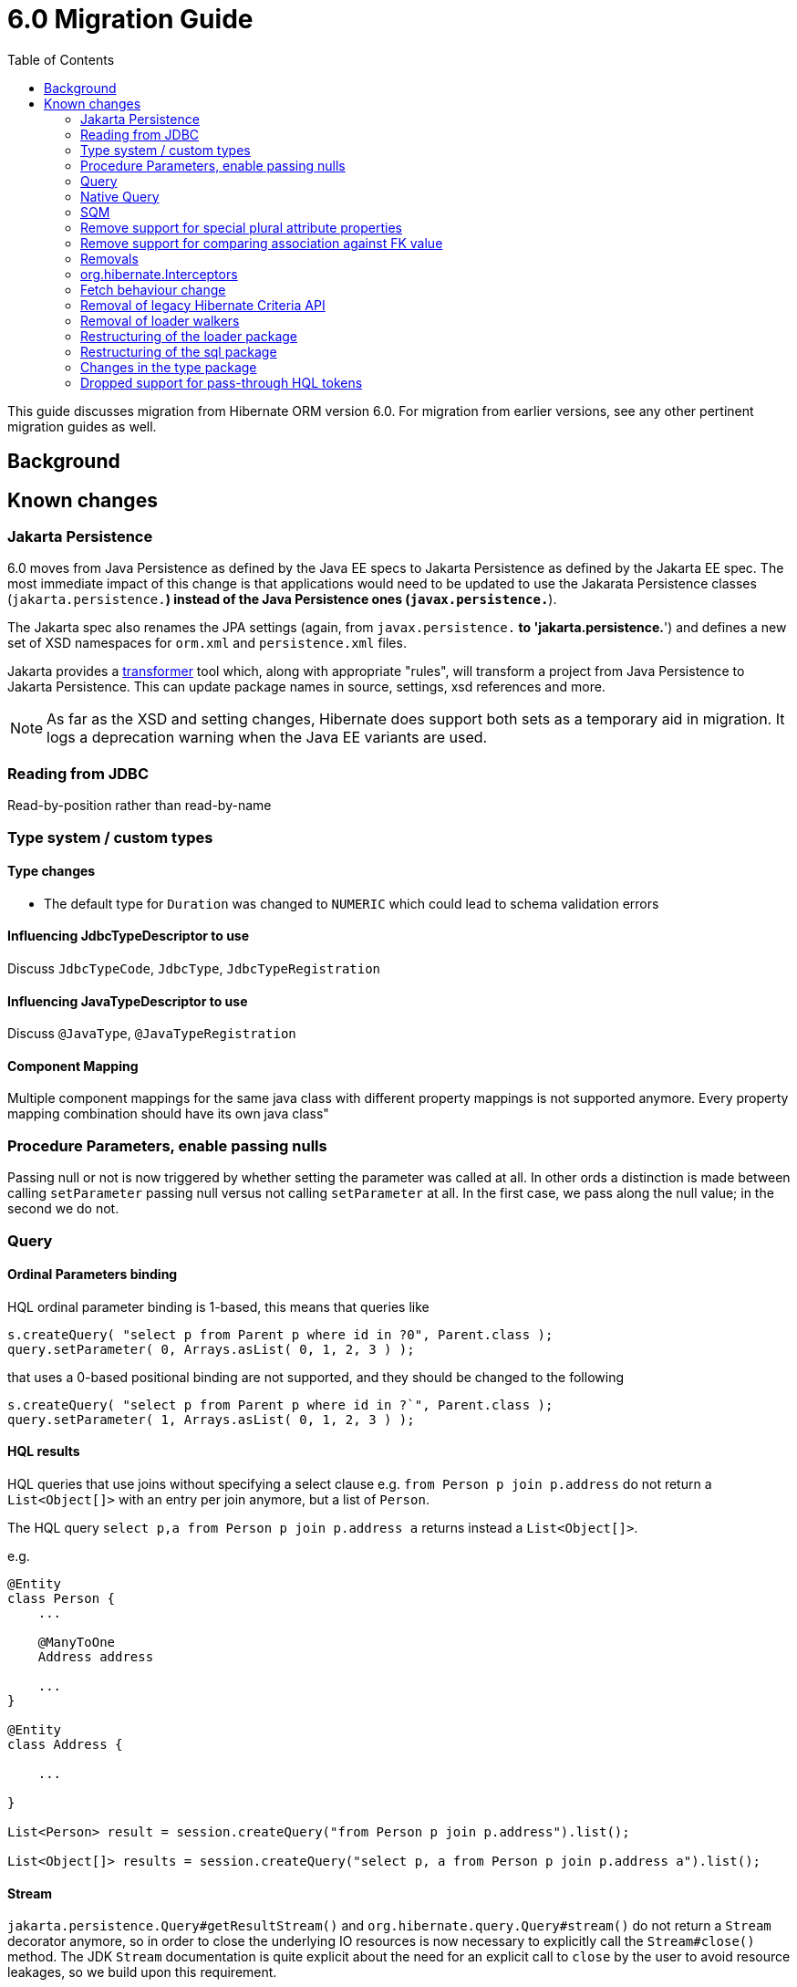 = 6.0 Migration Guide
:toc:

This guide discusses migration from Hibernate ORM version 6.0.  For migration from
earlier versions, see any other pertinent migration guides as well.

== Background


== Known changes

=== Jakarta Persistence

6.0 moves from Java Persistence as defined by the Java EE specs to
Jakarta Persistence as defined by the Jakarta EE spec.  The most immediate
impact of this change is that applications would need to be updated to use
the Jakarata Persistence classes (`jakarta.persistence.*`) instead of the Java
Persistence ones (`javax.persistence.*`).

The Jakarta spec also renames the JPA settings (again, from `javax.persistence.*` to
'jakarta.persistence.*') and defines a new set of XSD namespaces for `orm.xml` and
`persistence.xml` files.

Jakarta provides a https://github.com/eclipse/transformer[transformer]
tool which, along with appropriate "rules", will transform a project from Java Persistence to
Jakarta Persistence.  This can update package names in source, settings, xsd references and more.

// todo (6.0) : reference to `${root}/rules ?

NOTE: As far as the XSD and setting changes, Hibernate does support both sets as a temporary aid
in migration.  It logs a deprecation warning when the Java EE variants are used.

=== Reading from JDBC

Read-by-position rather than read-by-name


=== Type system / custom types

==== Type changes

* The default type for `Duration` was changed to `NUMERIC` which could lead to schema validation errors

==== Influencing JdbcTypeDescriptor to use

Discuss `JdbcTypeCode`, `JdbcType`, `JdbcTypeRegistration`

==== Influencing JavaTypeDescriptor to use

Discuss `@JavaType`, `@JavaTypeRegistration`


==== Component Mapping

Multiple component mappings for the same java class with different property mappings is not supported anymore. Every property mapping combination should have its own java class"

=== Procedure Parameters, enable passing nulls

Passing null or not is now triggered by whether setting the parameter was called at all.  In other ords a distinction is made between calling `setParameter` passing null versus not calling `setParameter` at all.  In the first case, we pass along the null value; in the second we do not.

=== Query

==== Ordinal Parameters binding

HQL ordinal parameter binding is 1-based, this means that queries like

```
s.createQuery( "select p from Parent p where id in ?0", Parent.class );
query.setParameter( 0, Arrays.asList( 0, 1, 2, 3 ) );
```

that uses a 0-based positional binding are not supported, and they should be changed to the following

```
s.createQuery( "select p from Parent p where id in ?`", Parent.class );
query.setParameter( 1, Arrays.asList( 0, 1, 2, 3 ) );
```


==== HQL results

HQL queries that use joins without specifying a select clause e.g. `from Person p join p.address` do not return a `List<Object[]>` with an entry per join anymore, but a list of `Person`.

The HQL query `select p,a from Person p join p.address a` returns instead a `List<Object[]>`.

e.g.
```
@Entity
class Person {
    ...

    @ManyToOne
    Address address

    ...
}

@Entity
class Address {

    ...

}

List<Person> result = session.createQuery("from Person p join p.address").list();

List<Object[]> results = session.createQuery("select p, a from Person p join p.address a").list();

```

==== Stream

`jakarta.persistence.Query#getResultStream()` and `org.hibernate.query.Query#stream()` do not return a `Stream` decorator anymore, so in order to close the underlying IO resources is now necessary to explicitly call the `Stream#close()` method. The JDK `Stream` documentation is quite explicit about the need for an explicit call to `close` by the user to avoid resource leakages, so we build upon this requirement.

==== Iterate

The `Query#iterate()` method has been removed. The alternative is to use `Query#stream()` or `Query#getResultStream()`.

==== Using DISTINCT with entity queries

Starting with Hibernate ORM 6 it is no longer necessary to use *distinct* in JPQL and HQL
to filter out the same parent entity references when join fetching a child collection.
The returning duplicates of entities are always filtered by Hibernate.

Which means that for instance it is no longer necessary to set `QueryHints#HINT_PASS_DISTINCT_THROUGH` to `false`
in order to skip the entity duplicates without producing a `distinct` in the SQL query.

From Hibernate ORM 6 a `distinct` is always passed to the SQL query and the flag `QueryHints#HINT_PASS_DISTINCT_THROUGH`
has been removed.

=== Native Query

==== Native query as a function call is no longer supported.

Given the `NamedNativeQuery`
```
@NamedNativeQuery(
    name = "fn_person_and_phones",
    query = "{ ? = call fn_person_and_phones( ? ) }",
    callable = true,
    resultSetMapping = "person_with_phones"
)
```

the code
```
scope.inTransaction(
entityManager -> {
try {
List<Object[]> postAndComments = entityManager.createNamedQuery("fn_person_and_phones" ).setParameter( 1, 1L ).getResultList();
```

is going to throw an `IllegalArgumentException`.

The migration code is
```
List<Object[]> postAndComments = entityManager.createStoredProcedureQuery( "fn_person_and_phones", "person_with_phones" ).setParameter( 1, 1L ).getResultList();
```

=== SQM

* Functions
* Multi-table bulk manipulation HQL/Criteria query handling

=== Remove support for special plural attribute properties

Prior to 6.0, it was possible to de-reference special properties on plural attributes like `size` which was dropped.
The special properties lead to confusion and were sometimes ambiguous. The replacement is the function syntax.

size::
The collection size can be determined by using the `size( pluralAttribute )` function instead

elements::
The collection elements can be referred to by using the `value( pluralAttribute )` function instead

indices::
The collection indices can be referred to by using the `index( pluralAttribute )` or `key( pluralAttribute )` function instead

index::
The collection index can be referred to by using the `index( pluralAttribute )` or `key( pluralAttribute )` function instead

maxindex::
The collection maximum index can be determined by using the `maxindex( pluralAttribute )` function instead

minindex::
The collection minimum index can be determined by using the `minindex( pluralAttribute )` function instead

maxelement::
The collection maximum element can be determined by using the `maxelement( pluralAttribute )` function instead

minelement::
The collection minimum element can be determined by using the `minelement( pluralAttribute )` function instead

=== Remove support for comparing association against FK value

Previously Hibernate did allow comparing an association with an FK value like `... where alias.association = 1`
or `... where alias.association = alias.association.id` or even `... where alias.association = :param` where `param`
is bound to an integer `1`. This was supported prior to Hibernate 6.0 if the foreign key for the association is an integer.

The right way to do this is de-referencing the association by the FK attribute `... where alias.association.id = 1`
which is guaranteed to not produce a join, or use an entity reference for `... where alias.association = :param`
where `param` is bound to `entityManager.getReference(EntityClass.class, 1)`.

=== Removals

* JMX integration
* JACC integration
* @Deprecated features:
    ** 'hibernate.classLoader.application', 'hibernate.classLoader.resources', 'hibernate.classLoader.hibernate' and 'hibernate.classLoader.environment': use 'hibernate.classLoaders' instead.
    ** 'hibernate.hbm2dll.create_namespaces': use 'jakarta.persistence.create-database-schemas' or 'hibernate.hbm2ddl.create_namespaces'

=== org.hibernate.Interceptors

The method
```
boolean onSave(Object entity, Serializable id, Object[] state, String[] propertyNames, Type[] types)
```

has been removed in favour of
```
boolean onSave(Object entity, Object id, Object[] state, String[] propertyNames, Type[] types)
```



=== Fetch behaviour change

We changed the way we detect circularity, we do not follow anymore a deep first detection, so what happens is that in a model like

```
@Entity
class Node {

    @ManyToOne
    Node node1;

    @ManyToOne
    Node node2;

}
```

being all eager we are executing a query with 4 joins

```
FROM Node
JOIN Node.node1
JOIN Node.node1.node2
JOIN Node.node2
JOIN Node.node2.node1
```

whereas before we
```
FROM Node
JOIN Node.node1
JOIN Node.node1.node2
```

and issue a select for `Node.node2` if the FK of `Node.node2` is not null

```
FROM Node.node2
JOIN Node.node2.node1
JOIN Node.node2.node1.node2
```

In this simple example this is not such a big deal, but if we increase the number of eager fetched self-associations
to e.g. 3 like here:

```
@Entity
class Node {

    @ManyToOne
    Node node1;

    @ManyToOne
    Node node2;

    @ManyToOne
    Node node3;

}
```

this results in mind-blowing 15 joins

```
FROM Node
JOIN Node.node1
JOIN Node.node1.node2
JOIN Node.node1.node2.node3
JOIN Node.node1.node3
JOIN Node.node1.node3.node2
JOIN Node.node2
JOIN Node.node2.node1
JOIN Node.node2.node1.node3
JOIN Node.node2.node3
JOIN Node.node2.node3.node1
JOIN Node.node3
JOIN Node.node3.node1
JOIN Node.node3.node1.node2
JOIN Node.node3.node2
JOIN Node.node3.node2.node1
```

as you can see, this leads to a lot of joins very quickly, but the behavior of 5.x simply was not intuitive.
To avoid creating so many joins, and also in general, we recommend that you use lazy fetching i.e. `@ManyToOne(fetch = FetchType.LAZY)`
or `@OneToOne(fetch = FetchType.LAZY)` for most associations, but this is especially important if you have multiple self-referencing associations as you can see in the example.

=== Removal of legacy Hibernate Criteria API

The legacy Hibernate Criteria API which was deprecated back in Hibernate 5.x was removed in 6.0.
Usually, all queries using the legacy API can be modeled with the JPA Criteria API.
In some cases it is necessary to use the Hibernate JPA Criteria extensions.

=== Removal of loader walkers

The special walkers/visitors in the loader package were removed. This is now all controlled through `LoaderSelectBuilder`.

=== Restructuring of the loader package

The contents of the `loader.collection` package were restructured into `loader.ast.spi` and `loader.ast.internal`
as well as adapted to the SQM API.

The contents of `loader.custom` were adapted and moved to `query.sql`.

The contents of `loader.entity` and `loader.plan` were removed as that is now handled through `LoaderSelectBuilder`.

=== Restructuring of the sql package

The contents of `sql.ordering` were adapted and moved to `metamodel.mapping.ordering.ast`.

Classes of the `sql` package that were previously used for building SQL, but aren't needed anymore, were removed.
The SQL generation is now fully handled through the `SqlAstTranslator` which a `Dialect` exposes a factory for.

=== Changes in the type package

One of the main changes in Hibernate 6 which ripples through quite a few contracts is the change for reading by position
rather than by name from JDBC. We took this as a chance to fix-up some contracts which were named badly and cleanup
basic types in general.

==== Replace read-by-name with read-by-position

Various contracts in `org.hibernate.type` and `org.hibernate.usertype` were changed to now offer a read-by-position
method. The read-by-name methods were removed.

==== Removal of various BasicType implementations

Almost all `BasicType` implementations in `org.hibernate.type` were removed because the responsibilities these classes
had were moved to the `JdbcType` and `JavaType` contracts as well as sub-contracts like `AdjustableJdbcType`,
`VersionJavaType` and `TemporalJavaTypeDescriptor`.

The new implementation for almost all basic types is `NamedBasicTypeImpl` which just wraps a `JdbcType` and `JavaType`
along with a name.

The `StandardBasicTypes` class previously exposed `BasicType` instance fields, which now have been replaced with fields
of the type `BasicTypeReference`. APIs that previously accepted just a `BasicType` have been adapted to also accept a
`BasicTypeReference` which allows for uses of `StandardBasicType` fields to stay mostly source compatible.

==== Renaming of JavaTypeDescriptor contract

Previously the package `org.hibernate.type.descriptor.java` contained `JavaTypeDescriptor` implementations
for various basic types named with a suffix of `Type`, `JavaType` or `JavaTypeDescriptor`.

The `JavaTypeDescriptor` interface was renamed to `JavaType` and implementations were renamed to have the suffix `JavaType`.

==== Renaming of SqlTypeDescriptor contract

Previously the package `org.hibernate.type.descriptor.sql` contained `SqlTypeDescriptor` implementations
for various basic types named with a suffix of `TypeDescriptor`.

The `SqlTypeDescriptor` interface was renamed to `JdbcType` and implementations were renamed to have the suffix `JdbcType`.
The package was also changed from `org.hibernate.type.descriptor.sql` to `org.hibernate.type.descriptor.jdbc`.

=== Dropped support for pass-through HQL tokens

The use of plain HQL identifiers in e.g. functions which couldn't be interpreted as an attribute of a `FROM` root
were passed through as-is to SQL in Hibernate 5.x which was dropped in 6.0 because we believe this is unsafe
and might lead to surprising results. HQL queries that relied on this, need to be changed and use the newly introduced
`sql` function, which allows passing through the content of a string literal to SQL.

An HQL query like `select substring( e.description, 21, 11, octets ) from AnEntity e`, which relies on this for passing through `octets`
can be migrated to `select substring( e.description, 21, 11, sql('octets') ) from AnEntity e`.
